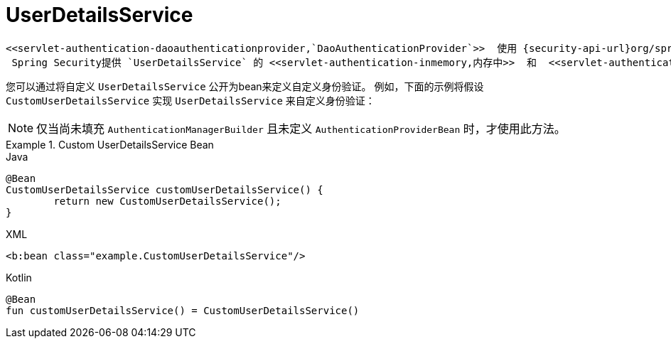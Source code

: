 [[servlet-authentication-userdetailsservice]]
= UserDetailsService

 <<servlet-authentication-daoauthenticationprovider,`DaoAuthenticationProvider`>>  使用 {security-api-url}org/springframework/security/core/userdetails/UserDetailsService.html[`UserDetailsService`]  检索用户名，密码和其他用于使用用户名和密码进行身份验证的属性。
  Spring Security提供 `UserDetailsService` 的 <<servlet-authentication-inmemory,内存中>>  和  <<servlet-authentication-jdbc,JDBC>> 实现。

您可以通过将自定义 `UserDetailsService` 公开为bean来定义自定义身份验证。 例如，下面的示例将假设 `CustomUserDetailsService` 实现 `UserDetailsService` 来自定义身份验证：

NOTE: 仅当尚未填充 `AuthenticationManagerBuilder` 且未定义 `AuthenticationProviderBean` 时，才使用此方法。

.Custom UserDetailsService Bean
====
.Java
[source,java,role="primary"]
----
@Bean
CustomUserDetailsService customUserDetailsService() {
	return new CustomUserDetailsService();
}
----

.XML
[source,java,role="secondary"]
----
<b:bean class="example.CustomUserDetailsService"/>
----

.Kotlin
[source,kotlin,role="secondary"]
----
@Bean
fun customUserDetailsService() = CustomUserDetailsService()
----
====

// FIXME: Add CustomUserDetails example with links to @AuthenticationPrincipal
